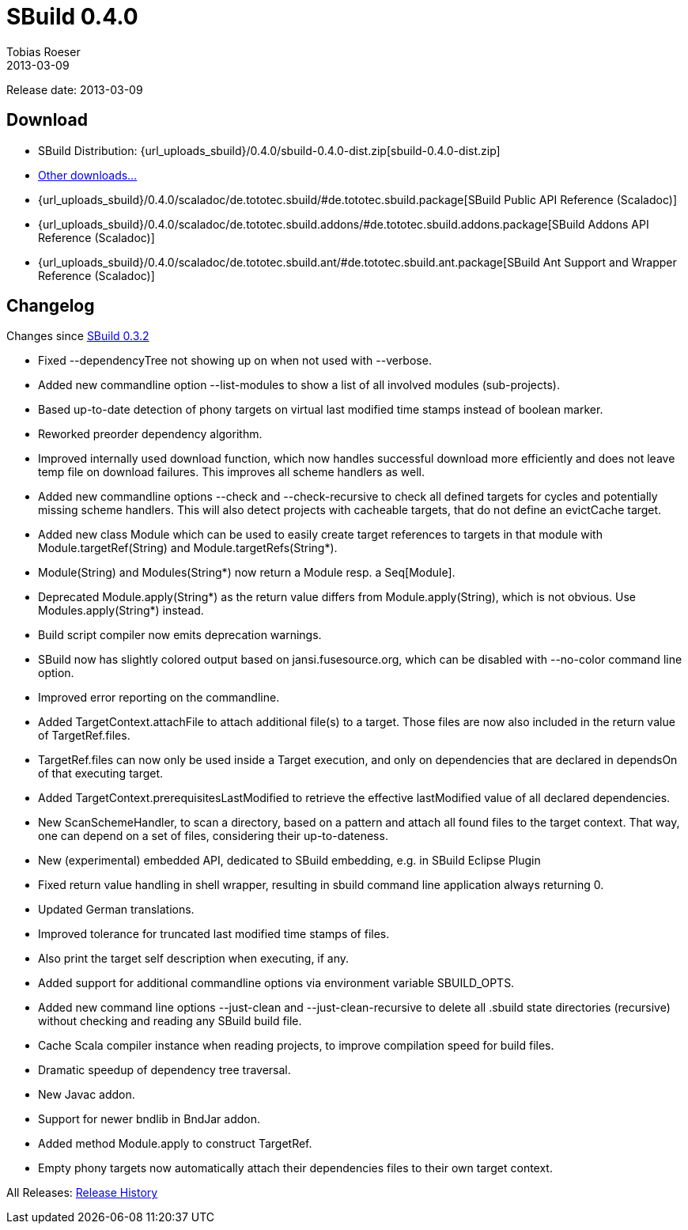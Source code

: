 = SBuild 0.4.0
Tobias Roeser
2013-03-09
:jbake-type: page
:jbake-status: published
:sbuildversion: 0.4.0
:previoussbuildversion: 0.3.2

Release date: 2013-03-09

== Download

* SBuild Distribution: {url_uploads_sbuild}/{sbuildversion}/sbuild-{sbuildversion}-dist.zip[sbuild-{sbuildversion}-dist.zip]
* link:download[Other downloads...]
* {url_uploads_sbuild}/{sbuildversion}/scaladoc/de.tototec.sbuild/#de.tototec.sbuild.package[SBuild Public API Reference (Scaladoc)]
* {url_uploads_sbuild}/{sbuildversion}/scaladoc/de.tototec.sbuild.addons/#de.tototec.sbuild.addons.package[SBuild Addons API Reference (Scaladoc)]
* {url_uploads_sbuild}/{sbuildversion}/scaladoc/de.tototec.sbuild.ant/#de.tototec.sbuild.ant.package[SBuild Ant Support and Wrapper Reference (Scaladoc)]


[#Changelog]
== Changelog

Changes since link:SBuild-{previoussbuildversion}.html[SBuild {previoussbuildversion}]


* Fixed --dependencyTree not showing up on when not used with --verbose.
* Added new commandline option --list-modules to show a list of all involved modules (sub-projects).
* Based up-to-date detection of phony targets on virtual last modified time stamps instead of boolean marker.
* Reworked preorder dependency algorithm.
* Improved internally used download function, which now handles successful download more efficiently and does not leave temp file on download failures. This improves all scheme handlers as well.
* Added new commandline options --check and --check-recursive to check all defined targets for cycles and potentially missing scheme handlers. This will also detect projects with cacheable targets, that do not define an evictCache target.
* Added new class Module which can be used to easily create target references to targets in that module with Module.targetRef(String) and Module.targetRefs(String*).
* Module(String) and Modules(String*) now return a Module resp. a Seq[Module].
* Deprecated Module.apply(String*) as the return value differs from Module.apply(String), which is not obvious. Use Modules.apply(String*) instead.
* Build script compiler now emits deprecation warnings.
* SBuild now has slightly colored output based on jansi.fusesource.org, which can be disabled with --no-color command line option.
* Improved error reporting on the commandline.
* Added TargetContext.attachFile to attach additional file(s) to a target. Those files are now also included in the return value of TargetRef.files.
* TargetRef.files can now only be used inside a Target execution, and only on dependencies that are declared in dependsOn of that executing target.
* Added TargetContext.prerequisitesLastModified to retrieve the effective lastModified value of all declared dependencies.
* New ScanSchemeHandler, to scan a directory, based on a pattern and attach all found files to the target context. That way, one can depend on a set of files, considering their up-to-dateness.
* New (experimental) embedded API, dedicated to SBuild embedding, e.g. in SBuild Eclipse Plugin
* Fixed return value handling in shell wrapper, resulting in sbuild command line application always returning 0.
* Updated German translations.
* Improved tolerance for truncated last modified time stamps of files.
* Also print the target self description when executing, if any.
* Added support for additional commandline options via environment variable SBUILD_OPTS.
* Added new command line options --just-clean and --just-clean-recursive to delete all .sbuild state directories (recursive) without checking and reading any SBuild build file.
* Cache Scala compiler instance when reading projects, to improve compilation speed for build files.
* Dramatic speedup of dependency tree traversal.
* New Javac addon.
* Support for newer bndlib in BndJar addon.
* Added method Module.apply to construct TargetRef.
* Empty phony targets now automatically attach their dependencies files to their own target context.

All Releases: link:index.html[Release History]
